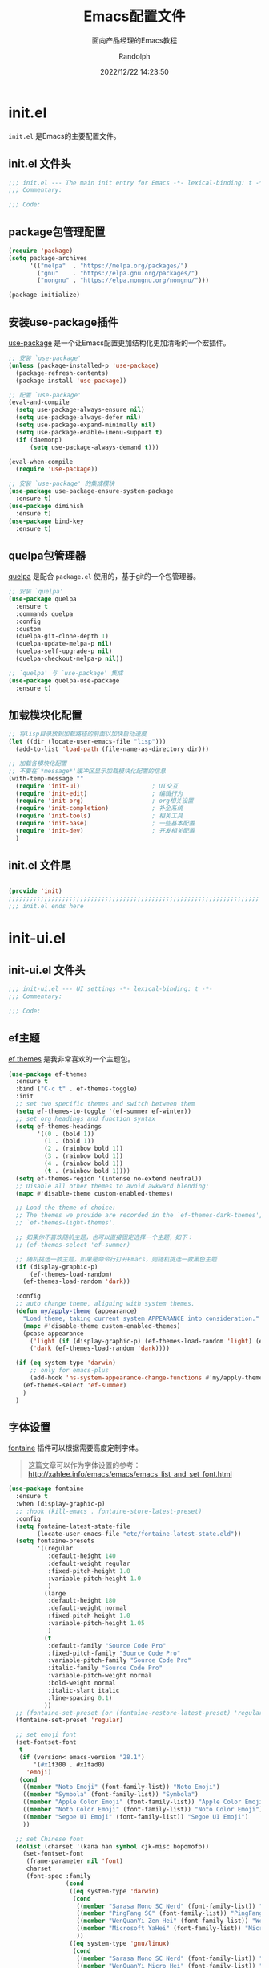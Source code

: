 #+TITLE: Emacs配置文件
#+SUBTITLE: 面向产品经理的Emacs教程
#+AUTHOR: Randolph
#+DATE: 2022/12/22 14:23:50

#+STARTUP: overview


* init.el
:PROPERTIES:
:HEADER-ARGS: :tangle init.el
:END:

=init.el= 是Emacs的主要配置文件。

** init.el 文件头
#+BEGIN_SRC emacs-lisp
;;; init.el --- The main init entry for Emacs -*- lexical-binding: t -*-
;;; Commentary:

;;; Code:

#+END_SRC

** package包管理配置
#+begin_src emacs-lisp
(require 'package)
(setq package-archives
	  '(("melpa"  . "https://melpa.org/packages/")
	    ("gnu"    . "https://elpa.gnu.org/packages/")
	    ("nongnu" . "https://elpa.nongnu.org/nongnu/")))

(package-initialize)
#+end_src

** 安装use-package插件
[[https://github.com/jwiegley/use-package][use-package]] 是一个让Emacs配置更加结构化更加清晰的一个宏插件。

#+begin_src emacs-lisp
;; 安装 `use-package'
(unless (package-installed-p 'use-package)
  (package-refresh-contents)
  (package-install 'use-package))

;; 配置 `use-package'
(eval-and-compile
  (setq use-package-always-ensure nil)
  (setq use-package-always-defer nil)
  (setq use-package-expand-minimally nil)
  (setq use-package-enable-imenu-support t)
  (if (daemonp)
	  (setq use-package-always-demand t)))

(eval-when-compile
  (require 'use-package))

;; 安装 `use-package' 的集成模块
(use-package use-package-ensure-system-package
  :ensure t)
(use-package diminish
  :ensure t)
(use-package bind-key
  :ensure t)
#+end_src

** quelpa包管理器
[[https://github.com/quelpa/quelpa][quelpa]] 是配合 =package.el= 使用的，基于git的一个包管理器。
#+BEGIN_SRC emacs-lisp
;; 安装 `quelpa'
(use-package quelpa
  :ensure t
  :commands quelpa
  :config
  :custom
  (quelpa-git-clone-depth 1)
  (quelpa-update-melpa-p nil)
  (quelpa-self-upgrade-p nil)
  (quelpa-checkout-melpa-p nil))

;; `quelpa' 与 `use-package' 集成
(use-package quelpa-use-package
  :ensure t)
#+END_SRC

** 加载模块化配置

#+BEGIN_SRC emacs-lisp
  ;; 将lisp目录放到加载路径的前面以加快启动速度
  (let ((dir (locate-user-emacs-file "lisp")))
    (add-to-list 'load-path (file-name-as-directory dir)))

  ;; 加载各模块化配置
  ;; 不要在`*message*'缓冲区显示加载模块化配置的信息
  (with-temp-message ""
    (require 'init-ui)                    ; UI交互
    (require 'init-edit)                  ; 编辑行为
    (require 'init-org)                   ; org相关设置
    (require 'init-completion)            ; 补全系统
    (require 'init-tools)                 ; 相关工具
    (require 'init-base)                  ; 一些基本配置
    (require 'init-dev)                   ; 开发相关配置
    )
#+END_SRC

** init.el 文件尾
#+BEGIN_SRC emacs-lisp

(provide 'init)
;;;;;;;;;;;;;;;;;;;;;;;;;;;;;;;;;;;;;;;;;;;;;;;;;;;;;;;;;;;;;;;;;;;;;;
;;; init.el ends here
#+END_SRC

* init-ui.el
:PROPERTIES:
:HEADER-ARGS: :tangle lisp/init-ui.el :mkdirp yes
:END:

** init-ui.el 文件头
#+BEGIN_SRC emacs-lisp
;;; init-ui.el --- UI settings -*- lexical-binding: t -*-
;;; Commentary:

;;; Code:

#+END_SRC

** ef主题

[[https://protesilaos.com/emacs/ef-themes][ef themes]] 是我非常喜欢的一个主题包。

#+BEGIN_SRC emacs-lisp
(use-package ef-themes
  :ensure t
  :bind ("C-c t" . ef-themes-toggle)
  :init
  ;; set two specific themes and switch between them
  (setq ef-themes-to-toggle '(ef-summer ef-winter))
  ;; set org headings and function syntax
  (setq ef-themes-headings
        '((0 . (bold 1))
          (1 . (bold 1))
          (2 . (rainbow bold 1))
          (3 . (rainbow bold 1))
          (4 . (rainbow bold 1))
          (t . (rainbow bold 1))))
  (setq ef-themes-region '(intense no-extend neutral))
  ;; Disable all other themes to avoid awkward blending:
  (mapc #'disable-theme custom-enabled-themes)

  ;; Load the theme of choice:
  ;; The themes we provide are recorded in the `ef-themes-dark-themes',
  ;; `ef-themes-light-themes'.
  
  ;; 如果你不喜欢随机主题，也可以直接固定选择一个主题，如下：
  ;; (ef-themes-select 'ef-summer)

  ;; 随机挑选一款主题，如果是命令行打开Emacs，则随机挑选一款黑色主题
  (if (display-graphic-p)
      (ef-themes-load-random)
    (ef-themes-load-random 'dark))

  :config
  ;; auto change theme, aligning with system themes.
  (defun my/apply-theme (appearance)
    "Load theme, taking current system APPEARANCE into consideration."
    (mapc #'disable-theme custom-enabled-themes)
    (pcase appearance
      ('light (if (display-graphic-p) (ef-themes-load-random 'light) (ef-themes-load-random 'dark)))
      ('dark (ef-themes-load-random 'dark))))

  (if (eq system-type 'darwin)
      ;; only for emacs-plus
      (add-hook 'ns-system-appearance-change-functions #'my/apply-theme)
    (ef-themes-select 'ef-summer)
    )
  )
#+END_SRC

** 字体设置

[[https://protesilaos.com/emacs/fontaine][fontaine]] 插件可以根据需要高度定制字体。

#+BEGIN_QUOTE
这篇文章可以作为字体设置的参考：
[[http://xahlee.info/emacs/emacs/emacs_list_and_set_font.html]]
#+END_QUOTE

#+BEGIN_SRC emacs-lisp
(use-package fontaine
  :ensure t
  :when (display-graphic-p)
  ;; :hook (kill-emacs . fontaine-store-latest-preset)
  :config
  (setq fontaine-latest-state-file
        (locate-user-emacs-file "etc/fontaine-latest-state.eld"))
  (setq fontaine-presets
        '((regular
           :default-height 140
           :default-weight regular
           :fixed-pitch-height 1.0
           :variable-pitch-height 1.0
           )
          (large
           :default-height 180
           :default-weight normal
           :fixed-pitch-height 1.0
           :variable-pitch-height 1.05
           )
          (t
           :default-family "Source Code Pro"
           :fixed-pitch-family "Source Code Pro"
           :variable-pitch-family "Source Code Pro"
           :italic-family "Source Code Pro"
           :variable-pitch-weight normal
           :bold-weight normal
           :italic-slant italic
           :line-spacing 0.1)
          ))
  ;; (fontaine-set-preset (or (fontaine-restore-latest-preset) 'regular))
  (fontaine-set-preset 'regular)

  ;; set emoji font
  (set-fontset-font
   t
   (if (version< emacs-version "28.1")
       '(#x1f300 . #x1fad0)
     'emoji)
   (cond
    ((member "Noto Emoji" (font-family-list)) "Noto Emoji")
    ((member "Symbola" (font-family-list)) "Symbola")
    ((member "Apple Color Emoji" (font-family-list)) "Apple Color Emoji")
    ((member "Noto Color Emoji" (font-family-list)) "Noto Color Emoji")
    ((member "Segoe UI Emoji" (font-family-list)) "Segoe UI Emoji")
    ))

  ;; set Chinese font
  (dolist (charset '(kana han symbol cjk-misc bopomofo))
    (set-fontset-font
     (frame-parameter nil 'font)
     charset
     (font-spec :family
                (cond
                 ((eq system-type 'darwin)
                  (cond
                   ((member "Sarasa Mono SC Nerd" (font-family-list)) "Sarasa Mono SC Nerd")
                   ((member "PingFang SC" (font-family-list)) "PingFang SC")
                   ((member "WenQuanYi Zen Hei" (font-family-list)) "WenQuanYi Zen Hei")
                   ((member "Microsoft YaHei" (font-family-list)) "Microsoft YaHei")
                   ))
                 ((eq system-type 'gnu/linux)
                  (cond
                   ((member "Sarasa Mono SC Nerd" (font-family-list)) "Sarasa Mono SC Nerd")
                   ((member "WenQuanYi Micro Hei" (font-family-list)) "WenQuanYi Micro Hei")
                   ((member "WenQuanYi Zen Hei" (font-family-list)) "WenQuanYi Zen Hei")
                   ((member "Microsoft YaHei" (font-family-list)) "Microsoft YaHei")
                   ))
                 (t
                  (cond
                   ((member "Sarasa Mono SC Nerd" (font-family-list)) "Sarasa Mono SC Nerd")
                   ((member "Microsoft YaHei" (font-family-list)) "Microsoft YaHei")
                   )))
                )))

  ;; set Chinese font scale
  (setq face-font-rescale-alist `(
                                  ("Symbola"             . 1.3)
                                  ("Microsoft YaHei"     . 1.2)
                                  ("WenQuanYi Zen Hei"   . 1.2)
                                  ("Sarasa Mono SC Nerd" . 1.2)
                                  ("PingFang SC"         . 1.16)
                                  ("Lantinghei SC"       . 1.16)
                                  ("Kaiti SC"            . 1.16)
                                  ("Yuanti SC"           . 1.16)
                                  ("Apple Color Emoji"   . 0.91)
                                  ))
  )
#+END_SRC

#+CAPTION: 测试中英文字体对齐
#+NAME: 测试中英文字体对齐
| 中文 |   |
| abcd |   |

** 窗口设置
*** 调整启动窗口大小
在Mac下，我的默认启动窗口大小
#+BEGIN_SRC emacs-lisp
;; 设置窗口大小，仅仅在图形界面需要设置
(when (display-graphic-p)
  (let ((top    0)                                     ; 顶不留空
        (left   (/ (x-display-pixel-width) 10))        ; 左边空10%
        (height (round (* 0.8                          ; 窗体高度为0.8倍的显示高度
                          (/ (x-display-pixel-height)
                             (frame-char-height))))))
    (let ((width  (round (* 2.5 height))))             ; 窗体宽度为2.5倍高度
      (setq default-frame-alist nil)
      (add-to-list 'default-frame-alist (cons 'top top))
      (add-to-list 'default-frame-alist (cons 'left left))
      (add-to-list 'default-frame-alist (cons 'height height))
      (add-to-list 'default-frame-alist (cons 'width width)))))
#+END_SRC

** 其他UI零散设置项

#+begin_src emacs-lisp
;; 禁用一些GUI特性
(setq use-dialog-box nil)               ; 鼠标操作不使用对话框
(setq inhibit-default-init t)           ; 不加载 `default' 库
(setq inhibit-startup-screen t)         ; 不加载启动画面
(setq inhibit-startup-message t)        ; 不加载启动消息
(setq inhibit-startup-buffer-menu t)    ; 不显示缓冲区列表

;; 草稿缓冲区默认文字设置
(setq initial-scratch-message (concat ";; Happy hacking, "
                                      (capitalize user-login-name) " - Emacs ♥ you!\n\n"))

;; 设置缓冲区的文字方向为从左到右
(setq bidi-paragraph-direction 'left-to-right)
;; 禁止使用双向括号算法
;; (setq bidi-inhibit-bpa t)

;; 设置自动折行宽度为80个字符，默认值为70
(setq-default fill-column 80)

;; 设置大文件阈值为100MB，默认10MB
(setq large-file-warning-threshold 100000000)

;; 以16进制显示字节数
(setq display-raw-bytes-as-hex t)
;; 有输入时禁止 `fontification' 相关的函数钩子，能让滚动更顺滑
(setq redisplay-skip-fontification-on-input t)

;; 禁止响铃
(setq ring-bell-function 'ignore)

;; 禁止闪烁光标
(blink-cursor-mode -1)

;; 在光标处而非鼠标所在位置粘贴
(setq mouse-yank-at-point t)

;; 拷贝粘贴设置
(setq select-enable-primary nil)        ; 选择文字时不拷贝
(setq select-enable-clipboard t)        ; 拷贝时使用剪贴板

;; 鼠标滚动设置
(setq scroll-step 2)
(setq scroll-margin 2)
(setq hscroll-step 2)
(setq hscroll-margin 2)
(setq scroll-conservatively 101)
(setq scroll-up-aggressively 0.01)
(setq scroll-down-aggressively 0.01)
(setq scroll-preserve-screen-position 'always)

;; 对于高的行禁止自动垂直滚动
(setq auto-window-vscroll nil)

;; 设置新分屏打开的位置的阈值
(setq split-width-threshold (assoc-default 'width default-frame-alist))
(setq split-height-threshold nil)

;; TAB键设置，在Emacs里不使用TAB键，所有的TAB默认为4个空格
(setq-default indent-tabs-mode nil)
(setq-default tab-width 4)

;; yes或no提示设置，通过下面这个函数设置当缓冲区名字匹配到预设的字符串时自动回答yes
(setq original-y-or-n-p 'y-or-n-p)
(defalias 'original-y-or-n-p (symbol-function 'y-or-n-p))
(defun default-yes-sometimes (prompt)
  "automatically say y when buffer name match following string"
  (if (or
	   (string-match "has a running process" prompt)
	   (string-match "does not exist; create" prompt)
	   (string-match "modified; kill anyway" prompt)
	   (string-match "Delete buffer using" prompt)
	   (string-match "Kill buffer of" prompt)
	   (string-match "still connected.  Kill it?" prompt)
	   (string-match "Shutdown the client's kernel" prompt)
	   (string-match "kill them and exit anyway" prompt)
	   (string-match "Revert buffer from file" prompt)
	   (string-match "Kill Dired buffer of" prompt)
	   (string-match "delete buffer using" prompt)
       (string-match "Kill all pass entry" prompt)
       (string-match "for all cursors" prompt)
	   (string-match "Do you want edit the entry" prompt))
	  t
    (original-y-or-n-p prompt)))
(defalias 'yes-or-no-p 'default-yes-sometimes)
(defalias 'y-or-n-p 'default-yes-sometimes)

;; 设置剪贴板历史长度300，默认为60
(setq kill-ring-max 200)

;; 在剪贴板里不存储重复内容
(setq kill-do-not-save-duplicates t)

;; 设置位置记录长度为6，默认为16
;; 可以使用 `counsel-mark-ring' or `consult-mark' (C-x j) 来访问光标位置记录
;; 使用 C-x C-SPC 执行 `pop-global-mark' 直接跳转到上一个全局位置处
;; 使用 C-u C-SPC 跳转到本地位置处
(setq mark-ring-max 6)
(setq global-mark-ring-max 6)

;; 设置 emacs-lisp 的限制
(setq max-lisp-eval-depth 10000)        ; 默认值为 800
(setq max-specpdl-size 10000)           ; 默认值为 1600

;; 启用 `list-timers', `list-threads' 这两个命令
(put 'list-timers 'disabled nil)
(put 'list-threads 'disabled nil)

;; 在命令行里支持鼠标
(xterm-mouse-mode 1)

;; 退出Emacs时进行确认
(setq confirm-kill-emacs 'y-or-n-p)

;; 在模式栏上显示当前光标的列号
(column-number-mode t)
#+end_src

** 编码设置

统一使用 UTF-8 编码。

#+begin_src emacs-lisp
;; 配置所有的编码为UTF-8，参考：
;; https://thraxys.wordpress.com/2016/01/13/utf-8-in-emacs-everywhere-forever/
(setq locale-coding-system 'utf-8)
(set-terminal-coding-system 'utf-8)
(set-keyboard-coding-system 'utf-8)
(set-selection-coding-system 'utf-8)
(set-default-coding-systems 'utf-8)
(set-language-environment 'utf-8)
(set-clipboard-coding-system 'utf-8)
(set-file-name-coding-system 'utf-8)
(set-buffer-file-coding-system 'utf-8)
(prefer-coding-system 'utf-8)
(modify-coding-system-alist 'process "*" 'utf-8)
(when (display-graphic-p)
  (setq x-select-request-type '(UTF8_STRING COMPOUND_TEXT TEXT STRING)))
#+end_src

** 模式栏设置
*** doom-modeline插件

[[https://github.com/seagle0128/doom-modeline][doom-modeline]] 是一个模式栏美化插件。

#+begin_src emacs-lisp
(use-package doom-modeline
  :ensure t
  :hook (after-init . doom-modeline-mode)
  :custom
  (doom-modeline-irc nil)
  (doom-modeline-mu4e nil)
  (doom-modeline-gnus nil)
  (doom-modeline-github nil)
  (doom-modeline-buffer-file-name-style 'truncate-upto-root) ; : auto
  (doom-modeline-persp-name nil)
  (doom-modeline-unicode-fallback t)
  (doom-modeline-enable-word-count nil))
#+end_src

*** minions插件
[[https://github.com/tarsius/minions][minions]] 插件能让模式栏变得清爽，将次要模式隐藏起来。

#+BEGIN_SRC emacs-lisp
(use-package minions
  :ensure t
  :hook (after-init . minions-mode))
#+END_SRC

*** keycast按键展示
[[https://github.com/tarsius/keycast][keycast mode]] 插件可以在模式栏上展示所有的按键，以及对应的函数。

#+BEGIN_SRC emacs-lisp
(use-package keycast
  :ensure t
  :hook (after-init . keycast-mode)
  :config
  ;; set for doom-modeline support
  ;; With the latest change 72d9add, mode-line-keycast needs to be modified to keycast-mode-line.
  (define-minor-mode keycast-mode
    "Show current command and its key binding in the mode line (fix for use with doom-mode-line)."
    :global t
    (if keycast-mode
        (progn
          (add-hook 'pre-command-hook 'keycast--update t)
          (add-to-list 'global-mode-string '("" keycast-mode-line "  ")))
      (remove-hook 'pre-command-hook 'keycast--update)
      (setq global-mode-string (delete '("" keycast-mode-line "  ") global-mode-string))
      ))

  (dolist (input '(self-insert-command
                   org-self-insert-command))
    (add-to-list 'keycast-substitute-alist `(,input "." "Typing…")))

  (dolist (event '(mouse-event-p
                   mouse-movement-p
                   mwheel-scroll))
    (add-to-list 'keycast-substitute-alist `(,event nil)))

  (setq keycast-log-format "%-20K%C\n")
  (setq keycast-log-frame-alist
        '((minibuffer . nil)))
  (setq keycast-log-newest-first t)
  )
#+END_SRC

** init-ui.el 文件尾
#+BEGIN_SRC emacs-lisp

(provide 'init-ui)
;;;;;;;;;;;;;;;;;;;;;;;;;;;;;;;;;;;;;;;;;;;;;;;;;;;;;;;;;;;;;;;;;;;;;;
;;; init-ui.el ends here
#+END_SRC

* init-base.el
:PROPERTIES:
:HEADER-ARGS: :tangle lisp/init-base.el :mkdirp yes
:END:

** init-base.el 文件头
#+BEGIN_SRC emacs-lisp
;;; init-base.el --- Basical settings -*- lexical-binding: t -*-
;;; Commentary:

;;; Code:

#+END_SRC

** no-littering让配置目录简洁
[[https://github.com/emacscollective/no-littering][no-littering]] 插件将原本放在 =.emacs.d= 目录下的一些配置信息或动态信息，转移到 =etc= 或 =var= 子目录里，让配置目录更加简洁清爽。

#+begin_src emacs-lisp
(use-package no-littering
  :ensure t)
#+end_src

** savehist记住迷你缓冲区历史
记住迷你缓冲区历史。

#+BEGIN_SRC emacs-lisp
(use-package savehist
  :ensure nil
  :hook (after-init . savehist-mode)
  :config
  ;; Allow commands in minibuffers, will affect `dired-do-dired-do-find-regexp-and-replace' command:
  (setq enable-recursive-minibuffers t)
  (setq history-length 1000)
  (setq savehist-additional-variables '(mark-ring
                                        global-mark-ring
                                        search-ring
                                        regexp-search-ring
                                        extended-command-history))
  (setq savehist-autosave-interval 300))
#+END_SRC

** saveplace记住每个文件的光标位置
自动记住每个文件的最后一次访问的光标位置。

#+begin_src emacs-lisp
(use-package saveplace
  :ensure nil
  :hook (after-init . save-place-mode))
#+end_src

** recentf最近打开的文件历史
记住最近打开的文件历史。

#+begin_src emacs-lisp
(use-package recentf
  :ensure nil
  :defines no-littering-etc-directory no-littering-var-directory
  :hook (after-init . recentf-mode)
  :custom
  (recentf-max-saved-items 300)
  (recentf-auto-cleanup 'never)
  ;; `recentf-add-file' will apply handlers first, then call `string-prefix-p'
  ;; to check if it can be pushed to recentf list.
  (recentf-filename-handlers '(abbreviate-file-name))
  (recentf-exclude `(,@(cl-loop for f in `(,package-user-dir
                                           ,no-littering-var-directory
                                           ,no-littering-etc-directory)
                                collect (abbreviate-file-name f))
                     ;; Folders on MacOS start
                     "^/private/tmp/"
                     "^/var/folders/"
                     ;; Folders on MacOS end
                     ".cache"
                     ".cask"
                     ".elfeed"
                     "elfeed"
                     "bookmarks"
                     "cache"
                     "ido.*"
                     "persp-confs"
                     "recentf"
                     "undo-tree-hist"
                     "url"
                     "^/tmp/"
                     "/ssh\\(x\\)?:"
                     "/su\\(do\\)?:"
                     "^/usr/include/"
                     "/TAGS\\'"
                     "COMMIT_EDITMSG\\'")))
#+end_src

** undo-tree撤销设置

[[https://www.dr-qubit.org/undo-tree.html][undo-tree]] 插件可以提供一个可视化的撤销、重做系统，我们使用 =C-/= 来撤销，使用 =M-_= 来重做。

#+begin_src emacs-lisp
(use-package undo-tree
  :ensure t
  :hook (after-init . global-undo-tree-mode)
  :config
  ;; don't save undo history to local files
  (setq undo-tree-auto-save-history nil)
  )
#+end_src

** super-save自动保存

[[https://github.com/bbatsov/super-save][super-save]] 插件能自动保存缓冲区。它可以设置在某些行为（如窗口切换、或窗口空闲一段时间）下自动保存。

#+BEGIN_SRC emacs-lisp
(use-package super-save
  :ensure t
  :hook (after-init . super-save-mode)
  :config
  ;; Emacs空闲是否自动保存，这里不设置
  (setq super-save-auto-save-when-idle nil)
  ;; 切换窗口自动保存
  (add-to-list 'super-save-triggers 'other-window)
  ;; 查找文件时自动保存
  (add-to-list 'super-save-hook-triggers 'find-file-hook)
  ;; 远程文件编辑不自动保存
  (setq super-save-remote-files nil)
  ;; 特定后缀名的文件不自动保存
  (setq super-save-exclude '(".gpg"))
  ;; 自动保存时，保存所有缓冲区
  (defun super-save/save-all-buffers ()
    (save-excursion
      (dolist (buf (buffer-list))
        (set-buffer buf)
        (when (and buffer-file-name
                   (buffer-modified-p (current-buffer))
                   (file-writable-p buffer-file-name)
                   (if (file-remote-p buffer-file-name) super-save-remote-files t))
          (save-buffer)))))
  (advice-add 'super-save-command :override 'super-save/save-all-buffers)
  )
#+END_SRC

** crux系统增强
[[https://github.com/bbatsov/crux][crux]] 插件提供一系列的增强，如移动增强、删除增强等优化功能。

#+begin_src emacs-lisp
(use-package crux
  :ensure t
  :bind (("C-a" . crux-move-beginning-of-line)
         ("C-x 4 t" . crux-transpose-windows)
         ("C-x K" . crux-kill-other-buffers)
         ("C-k" . crux-smart-kill-line)
         ("C-c r" . crux-rename-file-and-buffer)
         ("C-x DEL" . crux-kill-line-backwards))
  :config
  (crux-with-region-or-buffer indent-region)
  (crux-with-region-or-buffer untabify)
  (crux-with-region-or-point-to-eol kill-ring-save)
  (defalias 'rename-file-and-buffer #'crux-rename-file-and-buffer))
#+end_src

** init-base.el 文件尾
#+BEGIN_SRC emacs-lisp

(provide 'init-base)
;;;;;;;;;;;;;;;;;;;;;;;;;;;;;;;;;;;;;;;;;;;;;;;;;;;;;;;;;;;;;;;;;;;;;;
;;; init-base.el ends here
#+END_SRC

* init-edit.el
:PROPERTIES:
:HEADER-ARGS: :tangle lisp/init-edit.el :mkdirp yes
:END:

** init-edit.el 文件头

#+BEGIN_SRC emacs-lisp
;;; init-edit.el --- Editing settings -*- lexical-binding: t -*-
;;; Commentary:

;;; Code:

#+END_SRC

** Emacs备份设置

不使用Emacs的自动备份设置。

#+BEGIN_SRC emacs-lisp
(setq make-backup-files nil)                                  ; 不自动备份
(setq auto-save-default nil)                                  ; 不使用Emacs自带的自动保存
#+END_SRC

** 解除一些不常用的快捷键

将一些不常用的快捷键解除，防止误操作。

#+BEGIN_SRC emacs-lisp
;; 解除不常用的快捷键定义
(global-set-key (kbd "C-z") nil)
(global-set-key (kbd "s-q") nil)
(global-set-key (kbd "M-z") nil)
(global-set-key (kbd "M-m") nil)
(global-set-key (kbd "C-x C-z") nil)
(global-set-key [mouse-2] nil)
#+END_SRC

** delsel选择文本输入时直接替换

Emacs默认选择文本后直接输入，是不会直接删除所选择的文本进行替换的。通过内置的 =delsel= 插件来实现这个行为。

#+begin_src emacs-lisp
;; Directly modify when selecting text
(use-package delsel
  :ensure nil
  :hook (after-init . delete-selection-mode))
#+end_src

** 自动重载设置

当我们的文件发生了改变后，我们希望Emacs里打开的永远是最新的文件，这个时候，我们需要对自动重载进行设置，让我们的Emacs在文件发生改变的时候自动重载文件。

#+BEGIN_SRC emacs-lisp
(use-package autorevert
  :ensure nil
  :hook (after-init . global-auto-revert-mode)
  :bind ("s-u" . revert-buffer)
  :custom
  (auto-revert-interval 10)
  (auto-revert-avoid-polling t)
  (auto-revert-verbose nil)
  (auto-revert-remote-files t)
  (auto-revert-check-vc-info t)
  (global-auto-revert-non-file-buffers t))
#+END_SRC

** avy光标移动

[[https://github.com/abo-abo/avy][avy]] 是一个光标移动插件，能快速将光标移动到屏幕上的任意字符，非常强大！

#+begin_src emacs-lisp
(use-package avy
  :ensure t
  :bind (("C-." . my/avy-goto-char-timer)
         ("C-。" . my/avy-goto-char-timer)
         :map isearch-mode-map
         ("C-." . avy-isearch))
  :config
  ;; Make `avy-goto-char-timer' support pinyin, refer to:
  ;; https://emacs-china.org/t/avy-avy-goto-char-timer/20900/2
  (defun my/avy-goto-char-timer (&optional arg)
    "Make avy-goto-char-timer support pinyin"
    (interactive "P")
    (let ((avy-all-windows (if arg
                               (not avy-all-windows)
                             avy-all-windows)))
      (avy-with avy-goto-char-timer
        (setq avy--old-cands (avy--read-candidates
                              'pinyinlib-build-regexp-string))
        (avy-process avy--old-cands))))

  (defun avy-action-kill-whole-line (pt)
    "avy action: kill the whole line where avy selection is"
    (save-excursion
      (goto-char pt)
      (kill-whole-line))
    (select-window
     (cdr
      (ring-ref avy-ring 0)))
    t)

  (defun avy-action-copy-whole-line (pt)
    "avy action: copy the whole line where avy selection is"
    (save-excursion
      (goto-char pt)
      (cl-destructuring-bind (start . end)
          (bounds-of-thing-at-point 'line)
        (copy-region-as-kill start end)))
    (select-window
     (cdr
      (ring-ref avy-ring 0)))
    t)

  (defun avy-action-yank-whole-line (pt)
    "avy action: copy the line where avy selection is and paste to current point"
    (avy-action-copy-whole-line pt)
    (save-excursion (yank))
    t)

  (defun avy-action-teleport-whole-line (pt)
    "avy action: kill the line where avy selection is and paste to current point"
    (avy-action-kill-whole-line pt)
    (save-excursion (yank)) t)

  (defun avy-action-helpful (pt)
    "avy action: get helpful information at point"
    (save-excursion
      (goto-char pt)
      (helpful-at-point))
    ;; (select-window
    ;;  (cdr (ring-ref avy-ring 0)))
    t)

  (defun avy-action-mark-to-char (pt)
    "avy action: mark from current point to avy selection"
    (activate-mark)
    (goto-char pt))

  (defun avy-action-flyspell (pt)
    "avy action: flyspell the word where avy selection is"
    (save-excursion
      (goto-char pt)
      (when (require 'flyspell nil t)
        (flyspell-correct-wrapper))))

  (defun avy-action-define (pt)
    "avy action: define the word in dictionary where avy selection is"
    (save-excursion
      (goto-char pt)
      (fanyi-dwim2)))

  (defun avy-action-embark (pt)
    "avy action: embark where avy selection is"
    (unwind-protect
        (save-excursion
          (goto-char pt)
          (embark-act))
      (select-window
       (cdr (ring-ref avy-ring 0))))
    t)

  (defun avy-action-google (pt)
    "avy action: google the avy selection when it is a word or browse it when it is a link"
    (save-excursion
      (goto-char pt)
      (my/search-or-browse)))

  (setf (alist-get ?k avy-dispatch-alist) 'avy-action-kill-stay
        (alist-get ?K avy-dispatch-alist) 'avy-action-kill-whole-line
        (alist-get ?w avy-dispatch-alist) 'avy-action-copy
        (alist-get ?W avy-dispatch-alist) 'avy-action-copy-whole-line
        (alist-get ?y avy-dispatch-alist) 'avy-action-yank
        (alist-get ?Y avy-dispatch-alist) 'avy-action-yank-whole-line
        (alist-get ?t avy-dispatch-alist) 'avy-action-teleport
        (alist-get ?T avy-dispatch-alist) 'avy-action-teleport-whole-line
        (alist-get ?H avy-dispatch-alist) 'avy-action-helpful
        (alist-get ?  avy-dispatch-alist) 'avy-action-mark-to-char
        (alist-get ?\; avy-dispatch-alist) 'avy-action-flyspell
        (alist-get ?= avy-dispatch-alist) 'avy-action-define
        (alist-get ?o avy-dispatch-alist) 'avy-action-embark
        (alist-get ?G avy-dispatch-alist) 'avy-action-google
        )

  :custom
  ;; (avy-case-fold-search t)              ; default is t
  (avy-timeout-seconds 1.0)
  (avy-all-windows t)
  (avy-background t)
  (avy-keys '(?a ?s ?d ?f ?g ?h ?j ?l ?q ?e ?r ?u ?i ?p ?n))
  )
#+end_src

** multiple-cursors多光标编辑
[[https://github.com/magnars/multiple-cursors.el][multiple-cursors]] 插件能让Emacs实现多光标编辑和移动。

#+BEGIN_SRC emacs-lisp
(use-package multiple-cursors
  :ensure t
  :bind-keymap ("C-c o" . multiple-cursors-map)
  :bind (("C-`"   . mc/mark-next-like-this)
         ("C-\\"  . mc/unmark-next-like-this)
         :map multiple-cursors-map
              ("SPC" . mc/edit-lines)
              (">"   . mc/mark-next-like-this)
              ("<"   . mc/mark-previous-like-this)
              ("a"   . mc/mark-all-like-this)
              ("n"   . mc/mark-next-like-this-word)
              ("p"   . mc/mark-previous-like-this-word)
              ("r"   . set-rectangular-region-anchor)
              )
  :config
  (defvar multiple-cursors-map nil "keymap for `multiple-cursors")
  (setq multiple-cursors-map (make-sparse-keymap))
  (setq mc/list-file (concat user-emacs-directory "/etc/mc-lists.el"))
  (setq mc/always-run-for-all t)
  )
#+END_SRC

** init-edit.el 文件尾

#+BEGIN_SRC emacs-lisp
;; (message "init-base configuration: %.2fs"
;;          (float-time (time-subtract (current-time) my/init-base-start-time)))

(provide 'init-edit)
;;;;;;;;;;;;;;;;;;;;;;;;;;;;;;;;;;;;;;;;;;;;;;;;;;;;;;;;;;;;;;;;;;;;;;
;;; init-edit.el ends here
#+END_SRC

* init-org.el
:PROPERTIES:
:HEADER-ARGS: :tangle lisp/init-org.el :mkdirp yes
:END:

** init-org.el 文件头

#+BEGIN_SRC emacs-lisp
;;; init-org.el --- Org mode settings -*- lexical-binding: t -*-
;;; Commentary:

;;; Code:

#+END_SRC

** Org mode基本配置

对Org mode基本配置进行修改。

#+BEGIN_SRC emacs-lisp
(use-package org
  :ensure nil
  :mode ("\\.org\\'" . org-mode)
  :hook ((org-mode . visual-line-mode)
		 (org-mode . my/org-prettify-symbols))
  :commands (org-find-exact-headline-in-buffer org-set-tags)
  :custom-face
  ;; 设置Org mode标题以及每级标题行的大小
  (org-document-title ((t (:height 1.75 :weight bold))))
  (org-level-1 ((t (:height 1.2 :weight bold))))
  (org-level-2 ((t (:height 1.15 :weight bold))))
  (org-level-3 ((t (:height 1.1 :weight bold))))
  (org-level-4 ((t (:height 1.05 :weight bold))))
  (org-level-5 ((t (:height 1.0 :weight bold))))
  (org-level-6 ((t (:height 1.0 :weight bold))))
  (org-level-7 ((t (:height 1.0 :weight bold))))
  (org-level-8 ((t (:height 1.0 :weight bold))))
  (org-level-9 ((t (:height 1.0 :weight bold))))
  ;; 设置代码块用上下边线包裹
  (org-block-begin-line ((t (:underline t :background unspecified))))
  (org-block-end-line ((t (:overline t :underline nil :background unspecified))))
  :config
  ;; ================================
  ;; 在org mode里美化字符串
  ;; ================================
  (defun my/org-prettify-symbols ()
	(setq prettify-symbols-alist
		  (mapcan (lambda (x) (list x (cons (upcase (car x)) (cdr x))))
				  '(
					;; ("[ ]"              . 9744)         ; ☐
					;; ("[X]"              . 9745)         ; ☑
					;; ("[-]"              . 8863)         ; ⊟
					("#+begin_src"      . 9998)         ; ✎
					("#+end_src"        . 9633)         ; □
					("#+begin_example"  . 129083)       ; 🠻
					("#+end_example"    . 129081)       ; 🠹
					("#+results:"       . 9776)         ; ☰
					("#+attr_latex:"    . "🄛")
					("#+attr_html:"     . "🄗")
					("#+attr_org:"      . "🄞")
					("#+name:"          . "🄝")         ; 127261
					("#+caption:"       . "🄒")         ; 127250
					("#+date:"          . "📅")         ; 128197
					("#+author:"        . "💁")         ; 128100
					("#+setupfile:"     . 128221)       ; 📝
					("#+email:"         . 128231)       ; 📧
					("#+startup:"       . 10034)        ; ✲
					("#+options:"       . 9965)         ; ⛭
					("#+title:"         . 10162)        ; ➲
					("#+subtitle:"      . 11146)        ; ⮊
					("#+downloaded:"    . 8650)         ; ⇊
					("#+language:"      . 128441)       ; 🖹
					("#+begin_quote"    . 187)          ; »
					("#+end_quote"      . 171)          ; «
                    ("#+begin_results"  . 8943)         ; ⋯
                    ("#+end_results"    . 8943)         ; ⋯
					)))
    (setq prettify-symbols-unprettify-at-point t)
	(prettify-symbols-mode 1))

  ;; 提升latex预览的图片清晰度
  (plist-put org-format-latex-options :scale 1.8)

  ;; 设置标题行之间总是有空格；列表之间根据情况自动加空格
  (setq org-blank-before-new-entry '((heading . t)
									 (plain-list-item . auto)
									 ))

  ;; ======================================
  ;; 设置打开Org links的程序
  ;; ======================================
  (defun my-func/open-and-play-gif-image (file &optional link)
	"Open and play GIF image `FILE' in Emacs buffer.

Optional for Org-mode file: `LINK'."
	(let ((gif-image (create-image file))
		  (tmp-buf (get-buffer-create "*Org-mode GIF image animation*")))
	  (switch-to-buffer tmp-buf)
	  (erase-buffer)
	  (insert-image gif-image)
	  (image-animate gif-image nil t)
	  (local-set-key (kbd "q") 'bury-buffer)
	  ))
  (setq org-file-apps '(("\\.png\\'"     . default)
                        (auto-mode       . emacs)
                        (directory       . emacs)
                        ("\\.mm\\'"      . default)
                        ("\\.x?html?\\'" . default)
                        ("\\.pdf\\'"     . emacs)
                        ("\\.md\\'"      . emacs)
                        ("\\.gif\\'"     . my-func/open-and-play-gif-image)
                        ("\\.xlsx\\'"    . default)
                        ("\\.svg\\'"     . default)
                        ("\\.pptx\\'"    . default)
                        ("\\.docx\\'"    . default)))

  :custom
  ;; 设置Org mode的目录
  (org-directory "~/org")
  ;; 设置笔记的默认存储位置
  (org-default-notes-file (expand-file-name "capture.org" org-directory))
  ;; 启用一些子模块
  (org-modules '(ol-bibtex ol-gnus ol-info ol-eww org-habit org-protocol))
  ;; 在按M-RET时，是否根据光标所在的位置分行，这里设置为是
  ;; (org-M-RET-may-split-line '((default . nil)))
  ;; 一些Org mode自带的美化设置
  ;; 标题行美化
  (org-fontify-whole-heading-line t)
  ;; 设置标题行折叠符号
  (org-ellipsis " ▾")
  ;; 在活动区域内的所有标题栏执行某些命令
  (org-loop-over-headlines-in-active-region t)
  ;; TODO标签美化
  (org-fontify-todo-headline t)
  ;; DONE标签美化
  (org-fontify-done-headline t)
  ;; 引用块美化
  (org-fontify-quote-and-verse-blocks t)
  ;; 隐藏宏标记
  (org-hide-macro-markers t)
  ;; 隐藏强调标签
  (org-hide-emphasis-markers t)
  ;; 高亮latex语法
  (org-highlight-latex-and-related '(native script entities))
  ;; 以UTF-8显示
  (org-pretty-entities t)
  ;; 是否隐藏标题栏的前置星号，这里我们通过org-modern来隐藏
  ;; (org-hide-leading-stars t)
  ;; 当启用缩进模式时自动隐藏前置星号
  (org-indent-mode-turns-on-hiding-stars t)
  ;; 自动启用缩进
  (org-startup-indented nil)
  ;; 根据标题栏自动缩进文本
  (org-adapt-indentation nil)
  ;; 自动显示图片
  (org-startup-with-inline-images t)
  ;; 默认以Overview的模式展示标题行
  (org-startup-folded 'overview)
  ;; 允许字母列表
  (org-list-allow-alphabetical t)
  ;; 列表的下一级设置
  (org-list-demote-modify-bullet '(
								   ("-"  . "+")
                                   ("+"  . "1.")
								   ("1." . "a.")
								   ))
  ;; 编辑时检查是否在折叠的不可见区域
  (org-fold-catch-invisible-edits 'smart)
  ;; 在当前位置插入新标题行还是在当前标题行后插入，这里设置为当前位置
  (org-insert-heading-respect-content nil)
  ;; 设置图片的最大宽度，如果有imagemagick支持将会改变图片实际宽度
  ;; 四种设置方法：(1080), 1080, t, nil
  (org-image-actual-width nil)
  ;; imenu的最大深度，默认为2
  (org-imenu-depth 4)
  ;; 回车要不要触发链接，这里设置不触发
  (org-return-follows-link nil)
  ;; 上标^下标_是否需要特殊字符包裹，这里设置需要用大括号包裹
  (org-use-sub-superscripts '{})
  ;; 复制粘贴标题行的时候删除id
  (org-clone-delete-id t)
  ;; 粘贴时调整标题行的级别
  (org-yank-adjusted-subtrees t)

  ;; TOOD的关键词设置，可以设置不同的组
  (org-todo-keywords '((sequence "TODO(t)" "HOLD(h!)" "WIP(i!)" "WAIT(w!)" "|" "DONE(d!)" "CANCELLED(c@/!)")
					   (sequence "REPORT(r)" "BUG(b)" "KNOWNCAUSE(k)" "|" "FIXED(f!)")))
  ;; TODO关键词的样式设置
  (org-todo-keyword-faces '(("TODO"       :foreground "#7c7c75" :weight bold)
							("HOLD"       :foreground "#feb24c" :weight bold)
							("WIP"        :foreground "#0098dd" :weight bold)
							("WAIT"       :foreground "#9f7efe" :weight bold)
							("DONE"       :foreground "#50a14f" :weight bold)
							("CANCELLED"  :foreground "#ff6480" :weight bold)
							("REPORT"     :foreground "magenta" :weight bold)
							("BUG"        :foreground "red"     :weight bold)
							("KNOWNCAUSE" :foreground "yellow"  :weight bold)
							("FIXED"      :foreground "green"   :weight bold)))
  ;; 当标题行状态变化时标签同步发生的变化
  ;; Moving a task to CANCELLED adds a CANCELLED tag
  ;; Moving a task to WAIT adds a WAIT tag
  ;; Moving a task to HOLD adds WAIT and HOLD tags
  ;; Moving a task to a done state removes WAIT and HOLD tags
  ;; Moving a task to TODO removes WAIT, CANCELLED, and HOLD tags
  ;; Moving a task to DONE removes WAIT, CANCELLED, and HOLD tags
  (org-todo-state-tags-triggers
   (quote (("CANCELLED" ("CANCELLED" . t))
		   ("WAIT" ("WAIT" . t))
		   ("HOLD" ("WAIT") ("HOLD" . t))
		   (done ("WAIT") ("HOLD"))
		   ("TODO" ("WAIT") ("CANCELLED") ("HOLD"))
		   ("DONE" ("WAIT") ("CANCELLED") ("HOLD")))))
  ;; 使用专家模式选择标题栏状态
  (org-use-fast-todo-selection 'expert)
  ;; 父子标题栏状态有依赖
  (org-enforce-todo-dependencies t)
  ;; 标题栏和任务复选框有依赖
  (org-enforce-todo-checkbox-dependencies t)
  ;; 优先级样式设置
  (org-priority-faces '((?A :foreground "red")
						(?B :foreground "orange")
						(?C :foreground "yellow")))
  ;; 标题行全局属性设置
  (org-global-properties '(("EFFORT_ALL" . "0:15 0:30 0:45 1:00 2:00 3:00 4:00 5:00 6:00 7:00 8:00")
						   ("APPT_WARNTIME_ALL" . "0 5 10 15 20 25 30 45 60")
						   ("RISK_ALL" . "Low Medium High")
						   ("STYLE_ALL" . "habit")))
  ;; Org columns的默认格式
  (org-columns-default-format "%25ITEM %TODO %SCHEDULED %DEADLINE %3PRIORITY %TAGS %CLOCKSUM %EFFORT{:}")
  ;; 当状态从DONE改成其他状态时，移除 CLOSED: [timestamp]
  (org-closed-keep-when-no-todo t)
  ;; DONE时加上时间戳
  (org-log-done 'time)
  ;; 重复执行时加上时间戳
  (org-log-repeat 'time)
  ;; Deadline修改时加上一条记录
  (org-log-redeadline 'note)
  ;; Schedule修改时加上一条记录
  (org-log-reschedule 'note)
  ;; 以抽屉的方式记录
  (org-log-into-drawer t)
  ;; 紧接着标题行或者计划/截止时间戳后加上记录抽屉
  (org-log-state-notes-insert-after-drawers nil)

  ;; refile使用缓存
  (org-refile-use-cache t)
  ;; refile的目的地，这里设置的是agenda文件的所有标题
  (org-refile-targets '((org-agenda-files . (:maxlevel . 9))))
  ;; 将文件名加入到路径
  (org-refile-use-outline-path 'file)
  ;; 是否按步骤refile
  (org-outline-path-complete-in-steps nil)
  ;; 允许创建新的标题行，但需要确认
  (org-refile-allow-creating-parent-nodes 'confirm)

  ;; 设置标签的默认位置，默认是第77列右对齐
  ;; (org-tags-column -77)
  ;; 自动对齐标签
  (org-auto-align-tags t)
  ;; 标签不继承
  (org-use-tag-inheritance nil)
  ;; 在日程视图的标签不继承
  (org-agenda-use-tag-inheritance nil)
  ;; 标签快速选择
  (org-use-fast-tag-selection t)
  ;; 标签选择不需要回车确认
  (org-fast-tag-selection-single-key t)
  ;; 定义了有序属性的标题行也加上 OREDERD 标签
  (org-track-ordered-property-with-tag t)
  ;; 始终存在的的标签
  (org-tag-persistent-alist '(("read"     . ?r)
							  ("mail"     . ?m)
							  ("emacs"    . ?e)
							  ("study"    . ?s)
							  ("work"     . ?w)))
  ;; 预定义好的标签
  (org-tag-alist '((:startgroup)
				   ("crypt"    . ?c)
				   ("linux"    . ?l)
				   ("apple"    . ?a)
				   ("noexport" . ?n)
				   ("ignore"   . ?i)
				   ("TOC"      . ?t)
				   (:endgroup)))

  ;; 归档设置
  (org-archive-location "%s_archive::datetree/")
  )

;; Org mode的附加包，有诸多附加功能
(use-package org-contrib
  :ensure t)
#+END_SRC

** org-modern 美化
下面，我们通过 [[https://github.com/minad/org-modern][org-modern]] 插件对Org mode进行进一步的美化。

#+BEGIN_SRC emacs-lisp
(use-package org-modern
  :ensure t
  :hook (after-init . (lambda ()
                        (setq org-modern-hide-stars 'leading)
                        (global-org-modern-mode t)))
  :config
  ;; 标题行型号字符
  (setq org-modern-star ["◉" "○" "✸" "✳" "◈" "◇" "✿" "❀" "✜"])
  ;; 额外的行间距，0.1表示10%，1表示1px
  (setq-default line-spacing 0.1)
  ;; tag边框宽度，还可以设置为 `auto' 即自动计算
  (setq org-modern-label-border 1)
  ;; 设置表格竖线宽度，默认为3
  (setq org-modern-table-vertical 2)
  ;; 设置表格横线为0，默认为0.1
  (setq org-modern-table-horizontal 0)
  ;; 复选框美化
  (setq org-modern-checkbox
        '((?X . #("▢✓" 0 2 (composition ((2)))))
          (?- . #("▢–" 0 2 (composition ((2)))))
          (?\s . #("▢" 0 1 (composition ((1)))))))
  ;; 列表符号美化
  (setq org-modern-list
        '((?- . "•")
          (?+ . "◦")
          (?* . "▹")))
  ;; 代码块左边加上一条竖边线（需要Org mode顶头，如果启用了 `visual-fill-column-mode' 会很难看）
  (setq org-modern-block-fringe t)
  ;; 代码块类型美化，我们使用了 `prettify-symbols-mode'
  (setq org-modern-block-name nil)
  ;; #+关键字美化，我们使用了 `prettify-symbols-mode'
  (setq org-modern-keyword nil)
  )
#+END_SRC

** org-appear自动展开强调链接

通过 [[https://github.com/awth13/org-appear][org-appear]] 插件，当我们的光标移动到Org mode里的强调、链接上时，会自动展开，这样方便进行编辑。

#+begin_src emacs-lisp
(use-package org-appear
  :ensure t
  :hook (org-mode . org-appear-mode)
  :config
  (setq org-appear-autolinks t)
  (setq org-appear-autosubmarkers t)
  (setq org-appear-autoentities t)
  (setq org-appear-autokeywords t)
  (setq org-appear-inside-latex t)
  )
#+end_src

** org-auto-tangle自动tangle设置

[[https://github.com/yilkalargaw/org-auto-tangle][org-auto-tangle]] 插件可以在Org mode下自动进行tangle。

#+BEGIN_SRC emacs-lisp
(use-package org-auto-tangle
  :ensure t
  :hook (org-mode . org-auto-tangle-mode)
  :config
  (setq org-auto-tangle-default t)
  )
#+END_SRC

** org-capture快速记录设置

#+BEGIN_SRC emacs-lisp
(use-package org-capture
  :ensure nil
  :bind ("\e\e c" . (lambda () (interactive) (org-capture)))
  :hook ((org-capture-mode . (lambda ()
                               (setq-local org-complete-tags-always-offer-all-agenda-tags t)))
         (org-capture-mode . delete-other-windows))
  :custom
  (org-capture-use-agenda-date nil)
  ;; define common template
  (org-capture-templates `(("t" "Tasks" entry (file+headline "tasks.org" "Reminders")
                            "* TODO %i%?"
                            :empty-lines-after 1
                            :prepend t)
                           ("n" "Notes" entry (file+headline "capture.org" "Notes")
                            "* %? %^g\n%i\n"
                            :empty-lines-after 1)
                           ;; For EWW
                           ("b" "Bookmarks" entry (file+headline "capture.org" "Bookmarks")
                            "* %:description\n\n%a%?"
                            :empty-lines 1
                            :immediate-finish t)
                           ("d" "Diary")
                           ("dt" "Today's TODO list" entry (file+olp+datetree "diary.org")
                            "* Today's TODO list [/]\n%T\n\n** TODO %?"
                            :empty-lines 1
                            :jump-to-captured t)
                           ("do" "Other stuff" entry (file+olp+datetree "diary.org")
                            "* %?\n%T\n\n%i"
                            :empty-lines 1
                            :jump-to-captured t)
                           ))
  )
#+END_SRC

** denote笔记设置

[[https://protesilaos.com/emacs/denote][denote]] 是一个轻量级的笔记插件，拥有良好的文件名命名模板。

#+BEGIN_SRC emacs-lisp
  (use-package denote
    :ensure t
    :hook (dired-mode . denote-dired-mode-in-directories)
    :bind (("C-c d n" . denote)
           ("C-c d d" . denote-date)
           ("C-c d t" . denote-type)
           ("C-c d s" . denote-subdirectory)
           ("C-c d f" . denote-open-or-create)
           ("C-c d r" . denote-dired-rename-file))
    :init
    (with-eval-after-load 'org-capture
      (setq denote-org-capture-specifiers "%l\n%i\n%?")
      (add-to-list 'org-capture-templates
                   '("N" "New note (with denote.el)" plain
                     (file denote-last-path)
                     #'denote-org-capture
                     :no-save t
                     :immediate-finish nil
                     :kill-buffer t
                     :jump-to-captured t)))
    :config
    (setq denote-directory (expand-file-name "~/org/"))
    (setq denote-known-keywords '("emacs" "entertainment" "reading" "studying"))
    (setq denote-infer-keywords t)
    (setq denote-sort-keywords t)
    ;; org is default, set others such as text, markdown-yaml, markdown-toml
    (setq denote-file-type nil)
    (setq denote-prompts '(title keywords))

    ;; We allow multi-word keywords by default.  The author's personal
    ;; preference is for single-word keywords for a more rigid workflow.
    (setq denote-allow-multi-word-keywords t)
    (setq denote-date-format nil)

    ;; If you use Markdown or plain text files (Org renders links as buttons
    ;; right away)
    (add-hook 'find-file-hook #'denote-link-buttonize-buffer)
    (setq denote-dired-rename-expert nil)

    ;; OR if only want it in `denote-dired-directories':
    (add-hook 'dired-mode-hook #'denote-dired-mode-in-directories)
    )
#+END_SRC

** consult-notes查找笔记

[[https://github.com/mclear-tools/consult-notes][consult-notes]] 插件可以通过consult快速找到笔记。

#+BEGIN_SRC emacs-lisp
(use-package consult-notes
  :ensure t
  :commands (consult-notes
             consult-notes-search-in-all-notes)
  :bind (("C-c n f" . consult-notes)
         ("C-c n c" . consult-notes-search-in-all-notes))
  :config
  (setq consult-notes-file-dir-sources
        `(
          ("work"    ?w ,(concat org-directory "/midea/"))
          ("article" ?a ,(concat org-directory "/article/"))
          ("org"     ?o ,(concat org-directory "/"))
          ("hugo"    ?h ,(concat org-directory "/hugo/"))
          ("books"   ?b ,(concat (getenv "HOME") "/Books/"))
          ))

  ;; embark support
  (with-eval-after-load 'embark
    (defun consult-notes-open-dired (cand)
      "Open notes directory dired with point on file CAND."
      (interactive "fNote: ")
      ;; dired-jump is in dired-x.el but is moved to dired in Emacs 28
      (dired-jump nil cand))

    (defun consult-notes-marked (cand)
      "Open a notes file CAND in Marked 2.
Marked 2 is a mac app that renders markdown."
      (interactive "fNote: ")
      (call-process-shell-command (format "open -a \"Marked 2\" \"%s\"" (expand-file-name cand))))

    (defun consult-notes-grep (cand)
      "Run grep in directory of notes file CAND."
      (interactive "fNote: ")
      (consult-grep (file-name-directory cand)))

    (embark-define-keymap consult-notes-map
                          "Keymap for Embark notes actions."
                          :parent embark-file-map
                          ("d" consult-notes-dired)
                          ("g" consult-notes-grep)
                          ("m" consult-notes-marked))

    (add-to-list 'embark-keymap-alist `(,consult-notes-category . consult-notes-map))

    ;; make embark-export use dired for notes
    (setf (alist-get consult-notes-category embark-exporters-alist) #'embark-export-dired)
    )
  )
#+END_SRC

** org-super-links反链设置

[[https://github.com/toshism/org-super-links][org-super-links]] 插件可以设置反向链接。

#+BEGIN_SRC emacs-lisp
(use-package org-super-links
  :quelpa (org-super-links :fetcher github :repo "toshism/org-super-links")
  :bind (("C-c s s"   . org-super-links-link)
         ("C-c s l"   . org-super-links-store-link)
         ("C-c s C-l" . org-super-links-insert-link)
         ("C-c s d"   . org-super-links-quick-insert-drawer-link)
         ("C-c s i"   . org-super-links-quick-insert-inline-link)
         ("C-c s C-d" . org-super-links-delete-link))
  :config
  (setq org-super-links-related-into-drawer t)
  (setq	org-super-links-link-prefix 'org-super-links-link-prefix-timestamp))
#+END_SRC

** init-org.el 文件尾

#+BEGIN_SRC emacs-lisp

(provide 'init-org)
;;;;;;;;;;;;;;;;;;;;;;;;;;;;;;;;;;;;;;;;;;;;;;;;;;;;;;;;;;;;;;;;;;;;;;
;;; init-org.el ends here
#+END_SRC

* init-completion.el
:PROPERTIES:
:HEADER-ARGS: :tangle lisp/init-completion.el :mkdirp yes
:END:

Emacs的补全设置。

** init-completion.el 文件头
#+BEGIN_SRC emacs-lisp
;;; init-completion.el --- Completion settings -*- lexical-binding: t -*-
;;; Commentary:

;;; Code:

#+END_SRC

** vertico

[[https://github.com/minad/vertico][vertico]] 插件提供了一个垂直样式的补全系统。

#+BEGIN_SRC emacs-lisp
  (use-package vertico
    :ensure t
    :hook (after-init . vertico-mode)
    :bind (:map minibuffer-local-map
                ("M-<DEL>" . my/minibuffer-backward-kill)
                :map vertico-map
                ("M-q" . vertico-quick-insert)) ; use C-g to exit
    :config
    (defun my/minibuffer-backward-kill (arg)
      "When minibuffer is completing a file name delete up to parent
  folder, otherwise delete a word"
      (interactive "p")
      (if minibuffer-completing-file-name
          ;; Borrowed from https://github.com/raxod502/selectrum/issues/498#issuecomment-803283608
          (if (string-match-p "/." (minibuffer-contents))
              (zap-up-to-char (- arg) ?/)
            (delete-minibuffer-contents))
        (backward-kill-word arg)))

    ;; Do not allow the cursor in the minibuffer prompt
    (setq minibuffer-prompt-properties
          '(read-only t cursor-intangible t face minibuffer-prompt))
    (add-hook 'minibuffer-setup-hook #'cursor-intangible-mode)
    
    (setq vertico-cycle t)                ; cycle from last to first
    :custom
    (vertico-count 15)                    ; number of candidates to display, default is 10
    )
#+END_SRC

** orderless

[[https://github.com/oantolin/orderless][oderless]] 插件提供一种无序的补全新姿势，将一个搜索的范式变成数个以空格分隔的部分，各部分之间没有顺序，你要做的就是根据记忆输入关键词、空格、关键词。

#+BEGIN_SRC emacs-lisp
;; support Pinyin first character match for orderless, avy etc.
(use-package pinyinlib
  :ensure t)

;; orderless 是一种哲学思想
(use-package orderless
  :ensure t
  :init
  (setq completion-styles '(orderless partial-completion basic))
  (setq orderless-component-separator "[ &]") ; & is for company because space will break completion
  (setq completion-category-defaults nil)
  (setq completion-category-overrides nil)
  :config
  ;; make completion support pinyin, refer to
  ;; https://emacs-china.org/t/vertico/17913/2
  (defun completion--regex-pinyin (str)
    (orderless-regexp (pinyinlib-build-regexp-string str)))
  (add-to-list 'orderless-matching-styles 'completion--regex-pinyin)
  )
#+END_SRC

** marginalia

[[https://github.com/minad/marginalia][marginalia]] 插件给迷你缓冲区的补全候选条目添加一些提示。

#+BEGIN_SRC emacs-lisp
;; minibuffer helpful annotations
(use-package marginalia
  :ensure t
  :hook (after-init . marginalia-mode)
  :custom
  (marginalia-annotators '(marginalia-annotators-heavy marginalia-annotators-light nil)))
#+END_SRC

** consult

[[https://github.com/minad/consult][consult]] 插件基于Emacs自带的补全机制，提供了一系列的补全命令。

#+BEGIN_QUOTE
For locate on MacOS:

1. =locate= is not enabled in MacOS by default. We need to enable it via:
   sudo launchctl load -w /System/Library/LaunchDaemons/com.apple.locate.plist

2. Then we need to wait =locate= to build db for the whole file system.

3. If there is something wrong with updating locate db, we can update it manually via:
   chomd 755 ~/Library ~/Downloads ~/Documents ~/Desktop
   sudo /usr/libexec/locate.updatedb
#+END_QUOTE

#+BEGIN_SRC emacs-lisp
  (use-package consult
    :ensure t
    :after org
    :bind (([remap goto-line]                     . consult-goto-line)
           ([remap isearch-forward]               . consult-line-symbol-at-point) ; my-consult-ripgrep-or-line
           ([remap switch-to-buffer]              . consult-buffer)
           ([remap switch-to-buffer-other-window] . consult-buffer-other-window)
           ([remap switch-to-buffer-other-frame]  . consult-buffer-other-frame)
           ([remap yank-pop]                      . consult-yank-pop)
           ([remap apropos]                       . consult-apropos)
           ([remap bookmark-jump]                 . consult-bookmark)
           ([remap goto-line]                     . consult-goto-line)
           ([remap imenu]                         . consult-imenu)
           ([remap multi-occur]                   . consult-multi-occur)
           ([remap recentf-open-files]            . consult-recent-file)
           ("C-x j"                               . consult-mark)
           ("C-c g"                               . consult-ripgrep)
           ("C-c f"                               . consult-find)
           ("\e\ef"                               . consult-locate) ; need to enable locate first
           ("C-c n h"                             . my/consult-find-org-headings)
           :map org-mode-map
           ("C-c C-j"                             . consult-org-heading)
           :map minibuffer-local-map
           ("C-r"                                 . consult-history)
           :map isearch-mode-map
           ("C-;"                                 . consult-line)
           :map prog-mode-map
           ("C-c C-j"                             . consult-outline)
           )
    :hook (completion-list-mode . consult-preview-at-point-mode)
    :init
    ;; Optionally configure the register formatting. This improves the register
    ;; preview for `consult-register', `consult-register-load',
    ;; `consult-register-store' and the Emacs built-ins.
    (setq register-preview-delay 0
          register-preview-function #'consult-register-format)

    ;; Optionally tweak the register preview window.
    ;; This adds thin lines, sorting and hides the mode line of the window.
    (advice-add #'register-preview :override #'consult-register-window)

    ;; Use Consult to select xref locations with preview
    (setq xref-show-xrefs-function #'consult-xref
          xref-show-definitions-function #'consult-xref)

    ;; MacOS locate doesn't support `--ignore-case --existing' args.
    (setq consult-locate-args (pcase system-type
                                ('gnu/linux "locate --ignore-case --existing --regex")
                                ('darwin "mdfind -name")))
    :config
    (consult-customize
     consult-theme
     :preview-key '(:debounce 0.2 any)
     consult-ripgrep consult-git-grep consult-grep
     consult-bookmark consult-recent-file consult-xref
     consult--source-recent-file consult--source-project-recent-file consult--source-bookmark
     :preview-key (kbd "M-."))

    ;; Optionally configure the narrowing key.
    ;; Both < and C-+ work reasonably well.
    (setq consult-narrow-key "<") ;; (kbd "C-+")

    (autoload 'projectile-project-root "projectile")
    (setq consult-project-root-function #'projectile-project-root)

    ;; search all org file headings under a directory, see:
    ;; https://emacs-china.org/t/org-files-heading-entry/20830/4
    (defun my/consult-find-org-headings (&optional match)
      "find headngs in all org files."
      (interactive)
      (consult-org-heading match (directory-files org-directory t "^[0-9]\\{8\\}.+\\.org$")))

    ;; Use `consult-ripgrep' instead of `consult-line' in large buffers
    (defun consult-line-symbol-at-point ()
      "Consult line the synbol where the point is"
      (interactive)
      (consult-line (thing-at-point 'symbol)))
    )
#+END_SRC

** corfu

[[https://github.com/minad/corfu][corfu]] 通过弹窗进行补全。

#+BEGIN_SRC emacs-lisp
(use-package corfu
  :ensure t
  :hook (after-init . global-corfu-mode)
  :bind
  (:map corfu-map
        ("SPC" . corfu-insert-separator)    ; configure space for separator insertion
        ("M-q" . corfu-quick-complete)      ; use C-g to exit
        ("TAB" . corfu-next)
        ([tab] . corfu-next)
        ("S-TAB" . corfu-previous)
        ([backtab] . corfu-previous))
  :config
  ;; TAB cycle if there are only few candidates
  (setq completion-cycle-threshold 0)
  (setq tab-always-indent 'complete)

  (defun corfu-enable-always-in-minibuffer ()
    "Enable Corfu in the minibuffer if Vertico/Mct are not active."
    (unless (or (bound-and-true-p mct--active)
                (bound-and-true-p vertico--input))
      ;; (setq-local corfu-auto nil) Enable/disable auto completion
      (corfu-mode 1)))
  (add-hook 'minibuffer-setup-hook #'corfu-enable-always-in-minibuffer 1)

  ;; enable corfu in eshell
  (add-hook 'eshell-mode-hook
            (lambda ()
              (setq-local corfu-auto nil)
              (corfu-mode)))

  ;; For Eshell
  ;; ===========
  ;; avoid press RET twice in Eshell
  (defun corfu-send-shell (&rest _)
    "Send completion candidate when inside comint/eshell."
    (cond
     ((and (derived-mode-p 'eshell-mode) (fboundp 'eshell-send-input))
      (eshell-send-input))
     ((and (derived-mode-p 'comint-mode)  (fboundp 'comint-send-input))
      (comint-send-input))))

  (advice-add #'corfu-insert :after #'corfu-send-shell)

  :custom
  (corfu-cycle t)                ;; Enable cycling for `corfu-next/previous'
  )
#+END_SRC

*** cape

[[https://github.com/minad/cape][Cape]] 提供了一系列开箱即用的补全后端，跟corfu联合使用。

#+BEGIN_SRC emacs-lisp
  (use-package cape
    :ensure t
    :init
    ;; Add `completion-at-point-functions', used by `completion-at-point'.
    (add-to-list 'completion-at-point-functions #'cape-file)
    (add-to-list 'completion-at-point-functions #'cape-dabbrev)
    (add-to-list 'completion-at-point-functions #'cape-keyword)  ; programming language keyword
    (add-to-list 'completion-at-point-functions #'cape-ispell)
    (add-to-list 'completion-at-point-functions #'cape-dict)
    (add-to-list 'completion-at-point-functions #'cape-symbol)   ; elisp symbol
    (add-to-list 'completion-at-point-functions #'cape-line)

    :config
    (setq cape-dict-file (expand-file-name "etc/hunspell_dict.txt" user-emacs-directory))

    ;; for Eshell:
    ;; ===========
    ;; Silence the pcomplete capf, no errors or messages!
    (advice-add 'pcomplete-completions-at-point :around #'cape-wrap-silent)

    ;; Ensure that pcomplete does not write to the buffer
    ;; and behaves as a pure `completion-at-point-function'.
    (advice-add 'pcomplete-completions-at-point :around #'cape-wrap-purify)
    )
#+END_SRC

** yasnippet模板补全

[[https://github.com/joaotavora/yasnippet][yasnippet]] 插件是一个非常强大的模板补全系统。

#+begin_src emacs-lisp
;; yasnippet settings
(use-package yasnippet
  :ensure t
  :diminish yas-minor-mode
  :hook ((after-init . yas-reload-all)
         ((prog-mode LaTeX-mode org-mode) . yas-minor-mode))
  :config
  ;; Suppress warning for yasnippet code.
  (require 'warnings)
  (add-to-list 'warning-suppress-types '(yasnippet backquote-change))

  (setq yas-prompt-functions '(yas-x-prompt yas-dropdown-prompt))
  (defun smarter-yas-expand-next-field ()
    "Try to `yas-expand' then `yas-next-field' at current cursor position."
    (interactive)
    (let ((old-point (point))
          (old-tick (buffer-chars-modified-tick)))
      (yas-expand)
      (when (and (eq old-point (point))
                 (eq old-tick (buffer-chars-modified-tick)))
        (ignore-errors (yas-next-field))))))
#+end_src

** init-completion.el 文件尾
#+BEGIN_SRC emacs-lisp

(provide 'init-completion)
;;;;;;;;;;;;;;;;;;;;;;;;;;;;;;;;;;;;;;;;;;;;;;;;;;;;;;;;;;;;;;;;;;;;;;
;;; init-completion.el ends here
#+END_SRC

* init-tools.el
:PROPERTIES:
:HEADER-ARGS: :tangle lisp/init-tools.el :mkdirp yes
:END:

** init-tools.el 文件头

#+BEGIN_SRC emacs-lisp
;;; init-tools.el --- Tools settings -*- lexical-binding: t -*-
;;; Commentary: Useful tools to make Emacs efficient!

;;; Code:

#+END_SRC

** helpful帮助增强

[[https://github.com/Wilfred/helpful][helpful]] 插件提供了帮助增强。

#+begin_src emacs-lisp
(use-package helpful
  :ensure t
  :commands (helpful-callable helpful-variable helpful-command helpful-key helpful-mode)
  :bind (([remap describe-command] . helpful-command)
         ("C-h f" . helpful-callable)
         ("C-h v" . helpful-variable)
         ("C-h s" . helpful-symbol)
         ("C-h S" . describe-syntax)
         ("C-h m" . describe-mode)
         ("C-h F" . describe-face)
         ([remap describe-key] . helpful-key))
  )
#+end_src

** which-key快捷键

[[https://github.com/justbur/emacs-which-key][which-key]] 插件将提示快捷键。

#+begin_src emacs-lisp
(use-package which-key
  :ensure t
  :hook (after-init . which-key-mode)
  :config
  (which-key-add-key-based-replacements
    "C-c !" "flycheck"
    "C-c @" "hideshow"
    "C-c i" "ispell"
    "C-c t" "hl-todo"
    "C-x a" "abbrev"
    "C-x n" "narrow"
    "C-x t" "tab")
  :custom
  (which-key-idle-delay 0.7)
  (which-key-add-column-padding 1))
#+end_src

** init-tools.el 文件尾

#+BEGIN_SRC emacs-lisp

(provide 'init-tools)
;;;;;;;;;;;;;;;;;;;;;;;;;;;;;;;;;;;;;;;;;;;;;;;;;;;;;;;;;;;;;;;;;;;;;;
;;; init-tools.el ends here
#+END_SRC

* init-dev.el
:PROPERTIES:
:HEADER-ARGS: :tangle lisp/init-dev.el :mkdirp yes
:END:

** init-dev.el 文件头
#+BEGIN_SRC emacs-lisp
;;; init-dev.el --- Development settings -*- lexical-binding: t -*-
;;; Commentary:

;;; Code:

#+END_SRC

** vc设置

Emacs自带的vc设置。

#+BEGIN_SRC emacs-lisp
(use-package vc
  :ensure nil
  :custom
  ;; 打开链接文件时，不进行追问
  (vc-follow-symlinks t)
  (vc-allow-async-revert t)
  (vc-handled-backends '(Git)))
#+END_SRC

** magit版本管理

[[https://github.com/magit/magit][magit]] 是Emacs里的另一个杀手级应用！可以直接在Emacs里进行基于git的版本管理。

#+begin_src emacs-lisp
(use-package magit
  :ensure t
  :hook (git-commit-mode . flyspell-mode)
  :bind (("C-x g"   . magit-status)
         ("C-x M-g" . magit-dispatch)
         ("C-c M-g" . magit-file-dispatch))
  :custom
  (magit-diff-refine-hunk t)
  (magit-ediff-dwim-show-on-hunks t))
#+end_src

** diff-hl高亮显示修改的部分

[[https://github.com/dgutov/diff-hl][diff-hl]] 插件可以在左侧高亮显示相对于远程仓库的修改部分。

#+BEGIN_SRC emacs-lisp
(use-package diff-hl
  :ensure t
  :hook ((dired-mode         . diff-hl-dired-mode-unless-remote)
         (magit-pre-refresh  . diff-hl-magit-pre-refresh)
         (magit-post-refresh . diff-hl-magit-post-refresh))
  :init
  (global-diff-hl-mode t)
  :config
  ;; When Emacs runs in terminal, show the indicators in margin instead.
  (unless (display-graphic-p)
    (diff-hl-margin-mode)))
#+END_SRC

** magit-delta增强git diff

[[https://github.com/dandavison/magit-delta][magit-delta]] 插件可以通过 =git-delta= 来更优化的方式显示diff内容（需要提前安装 =brew install git-delta= ）。

#+BEGIN_SRC emacs-lisp
(use-package magit-delta
  :ensure t
  :hook (magit-mode . magit-delta-mode)
  :config
  (setq magit-delta-hide-plus-minus-markers nil)
  )
#+END_SRC

** init-dev.el 文件尾
#+BEGIN_SRC emacs-lisp

(provide 'init-dev)
;;;;;;;;;;;;;;;;;;;;;;;;;;;;;;;;;;;;;;;;;;;;;;;;;;;;;;;;;;;;;;;;;;;;;;
;;; init-dev.el ends here
#+END_SRC


